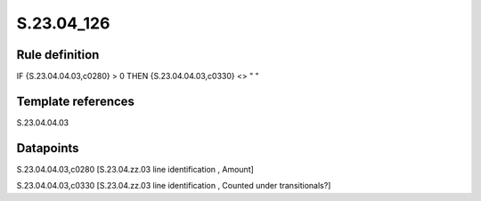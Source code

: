 ===========
S.23.04_126
===========

Rule definition
---------------

IF {S.23.04.04.03,c0280} > 0 THEN {S.23.04.04.03,c0330} <> " "


Template references
-------------------

S.23.04.04.03

Datapoints
----------

S.23.04.04.03,c0280 [S.23.04.zz.03 line identification , Amount]

S.23.04.04.03,c0330 [S.23.04.zz.03 line identification , Counted under transitionals?]




